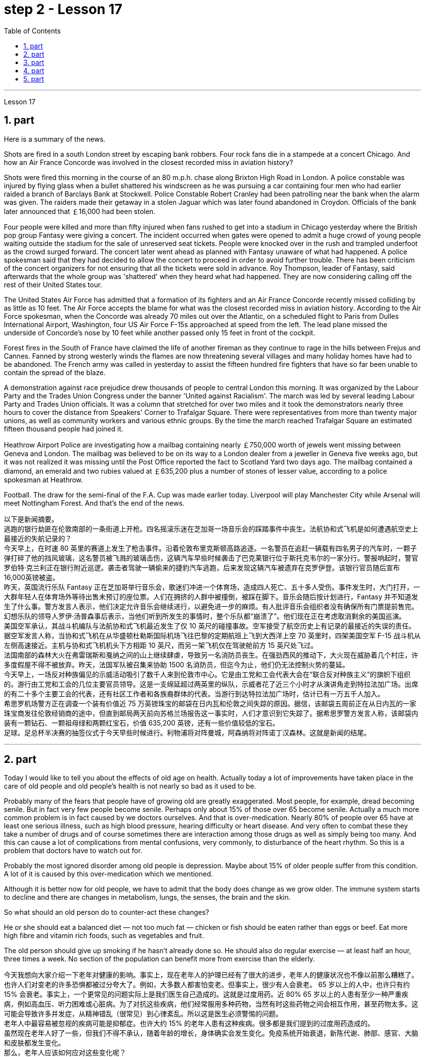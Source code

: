 
= step 2 - Lesson 17
:toc: left
:sectnums:

---



Lesson 17 +

== part

Here is a summary of the news.

Shots are fired in a south London street by escaping bank robbers. Four rock fans die in a stampede at a concert Chicago. And how an Air France Concorde was involved in the closest recorded miss in aviation history?

Shots were fired this morning in the course of an 80 m.p.h. chase along Brixton High Road in London. A police constable was injured by flying glass when a bullet shattered his windscreen as he was pursuing a car containing four men who had earlier raided a branch of Barclays Bank at Stockwell. Police Constable Robert Cranley had been patrolling near the bank when the alarm was given. The raiders made their getaway in a stolen Jaguar which was later found abandoned in Croydon. Officials of the bank later announced that ￡16,000 had been stolen.

Four people were killed and more than fifty injured when fans rushed to get into a stadium in Chicago yesterday where the British pop group Fantasy were giving a concert. The incident occurred when gates were opened to admit a huge crowd of young people waiting outside the stadium for the sale of unreserved seat tickets. People were knocked over in the rush and trampled underfoot as the crowd surged forward. The concert later went ahead as planned with Fantasy unaware of what had happened. A police spokesman said that they had decided to allow the concert to proceed in order to avoid further trouble. There has been criticism of the concert organizers for not ensuring that all the tickets were sold in advance. Roy Thompson, leader of Fantasy, said afterwards that the whole group was 'shattered' when they heard what had happened. They are now considering calling off the rest of their United States tour.

The United States Air Force has admitted that a formation of its fighters and an Air France Concorde recently missed colliding by as little as 10 feet. The Air Force accepts the blame for what was the closest recorded miss in aviation history. According to the Air Force spokesman, when the Concorde was already 70 miles out over the Atlantic, on a scheduled flight to Paris from Dulles International Airport, Washington, four US Air Force F-15s approached at speed from the left. The lead plane missed the underside of Concorde’s nose by 10 feet while another passed only 15 feet in front of the cockpit.

Forest fires in the South of France have claimed the life of another fireman as they continue to rage in the hills between Frejus and Cannes. Fanned by strong westerly winds the flames are now threatening several villages and many holiday homes have had to be abandoned. The French army was called in yesterday to assist the fifteen hundred fire fighters that have so far been unable to contain the spread of the blaze.

A demonstration against race prejudice drew thousands of people to central London this morning. It was organized by the Labour Party and the Trades Union Congress under the banner 'United against Racialism'. The march was led by several leading Labour Party and Trades Union officials. It was a column that stretched for over two miles and it took the demonstrators nearly three hours to cover the distance from Speakers' Corner to Trafalgar Square. There were representatives from more than twenty major unions, as well as community workers and various ethnic groups. By the time the march reached Trafalgar Square an estimated fifteen thousand people had joined it.

Heathrow Airport Police are investigating how a mailbag containing nearly ￡750,000 worth of jewels went missing between Geneva and London. The mailbag was believed to be on its way to a London dealer from a jeweller in Geneva five weeks ago, but it was not realized it was missing until the Post Office reported the fact to Scotland Yard two days ago. The mailbag contained a diamond, an emerald and two rubies valued at ￡635,200 plus a number of stones of lesser value, according to a police spokesman at Heathrow.

Football. The draw for the semi-final of the F.A. Cup was made earlier today. Liverpool will play Manchester City while Arsenal will meet Nottingham Forest. And that’s the end of the news.


以下是新闻摘要。 +
逃跑的银行劫匪在伦敦南部的一条街道上开枪。四名摇滚乐迷在芝加哥一场音乐会的踩踏事件中丧生。法航协和式飞机是如何遭遇航空史上最接近的失航记录的？ +
今天早上，在时速 80 英里的赛道上发生了枪击事件。沿着伦敦布里克斯顿高路追逐。一名警员在追赶一辆载有四名男子的汽车时，一颗子弹打碎了他的挡风玻璃，这名警员被飞溅的玻璃击伤，这辆汽车早些时候袭击了巴克莱银行位于斯托克韦尔的一家分行。警报响起时，警官罗伯特·克兰利正在银行附近巡逻。袭击者驾驶一辆偷来的捷豹汽车逃跑，后来发现这辆汽车被遗弃在克罗伊登。该银行官员随后宣布16,000英镑被盗。 +
昨天，英国流行乐队 Fantasy 正在芝加哥举行音乐会，歌迷们冲进一个体育场，造成四人死亡、五十多人受伤。事件发生时，大门打开，一大群年轻人在体育场外等待出售未预订的座位票。人们在拥挤的人群中被撞倒，被踩在脚下。音乐会随后按计划进行，Fantasy 并不知道发生了什么事。警方发言人表示，他们决定允许音乐会继续进行，以避免进一步的麻烦。有人批评音乐会组织者没有确保所有门票提前售完。幻想乐队的领导人罗伊·汤普森事后表示，当他们听到所发生的事情时，整个乐队都“崩溃了”。他们现在正在考虑取消剩余的美国巡演。 +
美国空军承认，其战斗机编队与法航协和式飞机最近发生了仅 10 英尺的碰撞事故。空军接受了航空历史上有记录的最接近的失误的责任。据空军发言人称，当协和式飞机在从华盛顿杜勒斯国际机场飞往巴黎的定期航班上飞到大西洋上空 70 英里时，四架美国空军 F-15 战斗机从左侧高速接近。主机与协和式飞机机头下方相距 10 英尺，而另一架飞机仅在驾驶舱前方 15 英尺处飞过。 +
法国南部的森林大火在弗雷瑞斯和戛纳之间的山上继续肆虐，导致另一名消防员丧生。在强劲西风的推动下，大火现在威胁着几个村庄，许多度假屋不得不被放弃。昨天，法国军队被召集来协助 1500 名消防员，但迄今为止，他们仍无法控制火势的蔓延。 +
今天早上，一场反对种族偏见的示威活动吸引了数千人来到伦敦市中心。它是由工党和工会代表大会在“联合反对种族主义”的旗帜下组织的。游行由工党和工会的几位主要官员领导。这是一支绵延超过两英里的纵队，示威者花了近三个小时才从演讲角走到特拉法加广场。出席的有二十多个主要工会的代表，还有社区工作者和各族裔群体的代表。当游行到达特拉法加广场时，估计已有一万五千人加入。 +
希思罗机场警方正在调查一个装有价值近 75 万英镑珠宝的邮袋在日内瓦和伦敦之间失踪的原因。据信，该邮袋五周前正在从日内瓦的一家珠宝商发往伦敦经销商的途中，但直到邮局两天前向苏格兰场报告这一事实时，人们才意识到它失踪了。据希思罗警方发言人称，该邮袋内装有一颗钻石、一颗祖母绿和两颗红宝石，价值 635,200 英镑，还有一些价值较低的宝石。 +
足球。足总杯半决赛的抽签仪式于今天早些时候进行。利物浦将对阵曼城，阿森纳将对阵诺丁汉森林。这就是新闻的结尾。 +


---

== part

Today I would like to tell you about the effects of old age on health. Actually today a lot of improvements have taken place in the care of old people and old people’s health is not nearly so bad as it used to be.

Probably many of the fears that people have of growing old are greatly exaggerated. Most people, for example, dread becoming senile. But in fact very few people become senile. Perhaps only about 15% of those over 65 become senile. Actually a much more common problem is in fact caused by we doctors ourselves. And that is over-medication. Nearly 80% of people over 65 have at least one serious illness, such as high blood pressure, hearing difficulty or heart disease. And very often to combat these they take a number of drugs and of course sometimes there are interaction among those drugs as well as simply being too many. And this can cause a lot of complications from mental confusions, very commonly, to disturbance of the heart rhythm. So this is a problem that doctors have to watch out for.

Probably the most ignored disorder among old people is depression. Maybe about 15% of older people suffer from this condition. A lot of it is caused by this over-medication which we mentioned.

Although it is better now for old people, we have to admit that the body does change as we grow older. The immune system starts to decline and there are changes in metabolism, lungs, the senses, the brain and the skin.

So what should an old person do to counter-act these changes?

He or she should eat a balanced diet — not too much fat — chicken or fish should be eaten rather than eggs or beef. Eat more high fibre and vitamin rich foods, such as vegetables and fruit.

The old person should give up smoking if he hasn’t already done so. He should also do regular exercise — at least half an hour, three times a week. No section of the population can benefit more from exercise than the elderly.



今天我想向大家介绍一下老年对健康的影响。事实上，现在老年人的护理已经有了很大的进步，老年人的健康状况也不像以前那么糟糕了。 +
也许人们对变老的许多恐惧都被过分夸大了。例如，大多数人都害怕变老。但事实上，很少有人会衰老。 65 岁以上的人中，也许只有约 15% 会衰老。事实上，一个更常见的问题实际上是我们医生自己造成的。这就是过度用药。近 80% 65 岁以上的人患有至少一种严重疾病，例如高血压、听力困难或心脏病。为了对抗这些疾病，他们经常服用多种药物，当然有时这些药物之间会相互作用，甚至药物太多。这可能会导致许多并发症，从精神错乱（很常见）到心律紊乱。所以这是医生必须警惕的问题。 +
老年人中最容易被忽视的疾病可能是抑郁症。也许大约 15% 的老年人患有这种疾病。很多都是我们提到的过度用药造成的。 +
虽然现在老年人好了一些，但我们不得不承认，随着年龄的增长，身体确实会发生变化。免疫系统开始衰退，新陈代谢、肺部、感官、大脑和皮肤都发生变化。 +
那么，老年人应该如何应对这些变化呢？ +
他或她应该均衡饮食——不要吃太多脂肪——应该吃鸡肉或鱼，而不是鸡蛋或牛肉。多吃高纤维和富含维生素的食物，如蔬菜和水果。 +
如果老人还没有戒烟，就应该戒烟。他还应该定期锻炼——至少半小时，每周三次。没有哪个群体比老年人更能从锻炼中受益。 +


---

== part

Carl: I hope I'm not interrupting your work, Mr. Thornton. You must be very busy at this time of the day. +
Paul: Not at all. Come in, come in, Mr. Finch. I'm just tasting a few of the dishes we'll be serving this morning. +
Carl: That looks interesting. What exactly is it? +
Paul: That one is fish — in a special sauce. One of my new creations, actually. +
Carl: I'm looking forward to trying it. +
Paul: I do hope you've enjoyed your stay with us. +
Carl: Very much, indeed. We both find it very relaxing here. +
Paul: Well, I'm sure there's lots more you'd like to ask, so, please, go ahead. +
Carl: Thanks. I notice that you have a sort of team of helpers. How do you organize who does what? Surely it's difficult with so many talented people? +
Paul: Everyone contributes ideas, of course, and to a certain extent shares in the decision-making. We all have our different specialities and different ways of doing things, but that's a great advantage in a place like this. If there is any disagreement, I have the final word. After all, I own the business and I'm the boss. But it happens very rarely. I'm glad to say. +
Carl: Have you had them with you for long? +
Paul: Not all of them, no. Alan's been with me for about five years. I used to have a restaurant on the east coast. Then I got the offer to do a lecture tour of Australia and New Zealand, you know, with practical demonstrations, so I sold the business, and then Alan and I looked around for two young chefs to take with us. Tom and Martin have been working for me ever since (Laughs.) Chefs are not a problem, but I'm having a lot of trouble at the moment finding good, reliable domestic staff. +
Carl: How long did the tour last? +
Paul: We were away for over two years in the end because more and more organizations wanted to see the show, and one thing led to another. +
Carl: Had you been considering this present venture for long? +
Paul: For some time, yes. During the tour I began to think it might be interesting to combine the show idea with a permanent establishment. And so here we are. +
Carl: And what made you choose this particular spot? +
Paul: Quite a few people have been surprised — you're not the first. It does seem a bit out of the way, I know, but I didn't want to start up in London. There's far too much competition. Then I decided to go for a different type of client altogether — the sort of person who wants to get away from it all; who loves peace and quiet, and beautiful scenery but also appreciates good food. When I saw the farmhouse I couldn't resist it. I was brought up not far from here so everything just fell into place. +
Carl: To go back to the food, Paul. Do you have a large selection of dishes to choose from or are you always looking for new ideas? +
Paul: Both. A lot of the dishes had already been created on the tour, but I encourage my staff to experiment whenever possible. I mean I can't keep serving the same dishes. The people who come here expect something unusual at every course, and some guests, I hope, will want to return. +
Carl: I know two who certainly will. +
Paul: It's very kind of you to say so. Is there anything else you'd like to know? +
Carl: As a matter of fact, there is. Your grapefruit and ginger marmalade tastes delicious. Could you possibly give me the recipe? +
Paul: It isn't really my secret to give. It belongs to Alan, but I'm sure if you ask him he'll be glad to oblige you — as long as you promise not to print it in your magazine!


卡尔：我希望我没有打扰您的工作，桑顿先生。一天中的这个时候你一定很忙。 +
保罗：一点也不。进来，进来，芬奇先生。我只是品尝我们今天早上提供的一些菜肴。 +
卡尔：看起来很有趣。到底是什么？ +
保罗：那是鱼——配上一种特殊的酱汁。实际上，这是我的新创作之一。 +
卡尔：我很期待尝试一下。 +
保罗：我衷心希望您在我们这里过得愉快。 +
卡尔：确实非常喜欢。我们都觉得这里非常放松。 +
保罗：嗯，我确信您还有很多问题想问，所以，请继续。 +
卡尔：谢谢。我注意到你有一个助手团队。你如何组织谁做什么？这么多人才，肯定很难吧？ +
Paul：当然，每个人都贡献想法，并在一定程度上参与决策。我们都有不同的专长和不同的做事方式，但这在这样的地方是一个很大的优势。如果有任何不同意见，我有最终决定权。毕竟，我拥有这家公司，我是老板。但这种情况很少发生。我很高兴地说。 +
卡尔：你带着它们很久了吗？ +
保罗：不是全部，不是。艾伦和我在一起大约五年了。我以前在东海岸有一家餐馆。然后我得到了在澳大利亚和新西兰进行巡回演讲的邀请，你知道，并进行实际演示，所以我卖掉了公司，然后艾伦和我四处寻找两位年轻的厨师可以带我们一起去。从那时起，汤姆和马丁就一直为我工作（笑）。厨师不是问题，但我目前在寻找优秀、可靠的家政人员方面遇到了很多麻烦。 +
卡尔：这次巡演持续了多长时间？ +
Paul：我们最终离开了两年多，因为越来越多的组织想看这个节目，一件事导致了另一件事。 +
卡尔：您考虑目前的这项事业很久了吗？ +
保罗：有一段时间，是的。在参观过程中，我开始认为将展览理念与永久性设施结合起来可能会很有趣。我们就到这里了。 +
卡尔：是什么让你选择了这个特定地点？ +
保罗：很多人都感到惊讶——你不是第一个。我知道，这似乎有点偏僻，但我不想在伦敦创业。竞争太多了。然后我决定去寻找完全不同类型的客户——那种想要摆脱一切的人；喜欢宁静、美丽的风景，也喜欢美食。当我看到农舍时，我无法抗拒。我是在离这里不远的地方长大的，所以一切都很顺利。 +
卡尔：回到食物上来，保罗。您是否有大量菜肴可供选择，或者您总是在寻找新创意？ +
保罗：两者都有。很多菜肴已经在巡演中制作完成，但我鼓励我的员工尽可能进行尝试。我的意思是我不能一直提供同样的菜肴。来到这里的人们期望每道菜都有不同寻常的东西，我希望有些客人会想回来。 +
卡尔：我知道有两个人肯定会的。 +
保罗：你这么说真是太好了。您还有什么想知道的吗？ +
卡尔：事实上，是有的。你的柚子和生姜果酱味道鲜美。你能给我菜谱吗？ +
保罗：奉献并不是我的秘密。它属于艾伦，但我相信如果你问他，他会很乐意满足你——只要你保证不把它印在你的杂志上！ +


---

== part

Shelagh: Um, it's another one of my adventures as a tourist, um, finding out things you really didn't expect to find out when you went to the place! I went to Pompeii and of course what you go to Pompeii for is, er, the archaeology. +
Liz: To see the ruins. +
Shelagh: To see the ruins. And I was actually seeing the ruins but, um, suddenly my attention was caught by something else. I was just walking round the corner of a ruin, into a group of trees, pine trees, and I was just looking at them, admiring them and suddenly I saw a man halfway up this tree, and I was looking at him so all I could see was his hands and his feet and he was about 20 or 30 feet up. I thought, 'Goodness, what's going on here. Has he got a ladder or hasn't he?' So I walked round to see if he had a ladder. No, he had just gone straight up the tree. +
Liz: He'd shinned up the tree. +
Shelagh: He'd shinned up the tree. Like a monkey, more or less, except he was a rather middle-aged monkey ... He was, er, he was all of 50 and (Oh God), what's going on here? Anyway, I walked a bit further and saw other people either up trees or preparing to go up trees, and then I noticed a man standing there directing them, a sort of foreman, and began to wonder what on earth was going on, and then on the ground I saw there were all these polythene buckets and they were full of pine cones and of course what they were doing was collecting pine cones, and I thought, 'Well, how tidy of them to collect pine cones to stop the ruins being, um, made, um, made untidy with all these things.' Then I saw there was a lorry ... full of pine cones ... This was getting ridiculous ... They were really collecting them in a big way. So I, um, asked the, er, foreman what was going on and he said, 'Well you know, um, pine nuts are extremely sought after and valuable in the food industry in Italy.' +
Liz: For food (Yeah). Not fuel! I thought you were going to say they were going to put (burn) them on a fire. Yes. +
Shelagh: Well, they might burn the, er, cones when they've finished with them but inside these cones are little white things like nuts and, er, I realized that they're used in Italian cooking quite a lot in, er, there's a particular sauce that goes with spaghetti, em, from Genova, I think, called 'pesto' in which these nuts are ground up and of course they come in cakes and sweets and things like that. +
Liz: So it's quite a delicacy. +
Shelagh: It's quite a delicacy. And of course I'd never thought of how they actually got them 'cos you can't imagine having a pine nut farm. So what he said happens is that private firms like his buy a licence off the Italian State for the right to go round places like Pompeii — archaeological sites and things — and systematically collect all the pine cones that come off the trees and similarly in the, in the forests. +
Liz: And of course they have to go up the tree because by the time it's fallen the, the food isn't any good. +
Shelagh: That's right. They're pulling them down and he said they were very good at, um, recognizing which ones were ready and which ones were a bit hard and etc. And each of them had a sort of stick with a hook at the end which they were using to pull the pines off, off the trees but clearly it wasn't enough to sit around and wait till they fell down. You, you had to do something about it. There they were. So that was, er, the end of my looking at the ruins for about half an hour. I was too fascinated by this, er, strange form of er, agriculture. +
Liz: Well, what you don't intend to see is always the most interesting. +
Shelagh: Much more interesting.

Shelagh：嗯，这是我作为一名游客的另一次冒险，嗯，发现了你去那个地方时真正没想到会发现的东西！我去了庞贝城，当然你去庞贝城是为了呃考古。 +
莉兹：去看废墟。 +
Shelagh：去看废墟。我实际上看到了废墟，但是，嗯，突然我的注意力被其他东西吸引了。我正绕着废墟的拐角走，走进一群树，松树，我只是看着它们，欣赏它们，突然我看到一个人在这棵树的半路上，我看着他，所以我可以看到他的手和脚，他大约有 20 或 30 英尺高。我想，‘天哪，这是怎么回事。他有梯子吗？于是我绕过去看看他是否有梯子。不，他刚刚直接爬上了树。 +
莉兹：他已经爬上树了。 +
Shelagh：他已经爬上树了。或多或少像一只猴子，只不过他是一只相当中年的猴子……他，呃，他都 50 岁了，（天哪），这里发生了什么事？不管怎样，我又走了一点，看到其他人要么上树，要么准备上树，然后我注意到一个人站在那里指挥他们，有点像工头，我开始想知道到底发生了什么事，然后我看到地上有很多聚乙烯桶，里面装满了松果，当然他们所做的就是收集松果，我想，‘好吧，他们收集松果以防止废墟被毁，真是太整洁了。 ，嗯，所有这些东西都弄得乱七八糟。然后我看到有一辆卡车…​装满了松果…​这太荒谬了…​他们真的在大规模收集它们。所以我，嗯，问，呃，工头发生了什么事，他说，“嗯，你知道，嗯，松子在意大利的食品工业中非常受欢迎并且很有价值。” +
莉兹：为了食物（是的）。不是燃料！我以为你会说他们要把它们放在火上（烧掉）。是的。 +
Shelagh：嗯，当他们用完圆锥体后，他们可能会烧掉，呃，圆锥体，但这些圆锥体里面有一些白色的小东西，比如坚果，呃，我意识到它们在意大利烹饪中经常使用，呃，我想有一种来自热那亚的特殊酱汁，可以搭配意大利面条，叫做“香蒜酱”，其中将这些坚果磨碎，当然它们也可以用于蛋糕和糖果之类的东西中。 +
莉兹：所以这是一道美味佳肴。 +
Shelagh：这真是一道美味。当然，我从来没有想过他们是如何得到它们的，因为你无法想象有一个松子农场。所以他所说的情况是，像他这样的私营公司从意大利政府那里购买了许可证，有权进入庞贝古城等地方——考古遗址之类的地方——并系统地收集从树上掉下来的所有松果，同样，在森林里。 +
丽兹：当然，他们必须爬上树，因为当树掉下来时，食物就不再好吃了。 +
谢拉：没错。他们正在把它们拉下来，他说他们非常擅长，嗯，识别哪些已经准备好，哪些有点硬等等。每个人都有一根末端有钩子的棍子，它们是人们常常把松树从树上拉下来，但显然，坐等松树倒下是不够的。你，你必须为此做点什么。他们就在那里。就这样，呃，我对废墟看了大约半个小时的时间就结束了。我对这种呃农业的奇怪形式太着迷了。 +
莉兹：嗯，你不打算看到的总是最有趣的。 +
Shelagh：更有趣。 +

---

== part

1. In all humility, I accept the nomination ... I am happy to be able to say to you that I come to you unfettered by a single obligation or promise to any living person.  (Thomas Dewey 24/06/48) +
2. I'll never tell a lie. I'll never make a misleading statement. I'll never betray the trust of those who have confidence in me. And I will never avoid a controversial issue. Watch me closely, because I won't be any better President than I am a candidate.  (Jimmy Carter 13/11/75) +
3. I believe that this nation should commit itself to achieving the goal, before this decade is out, of landing a man on the moon and returning him safely to the earth. No single space project in this period will be more impressive to mankind, or more important for the long-range exploration of space; and none will be so difficult, or expensive to accomplish ... But, in a very real sense, it will not be one man going to the moon. If we make this judgement affirmatively, it will be an entire nation ... I believe we should go to the moon.  (John F. Kennedy 25/05/61) +
4. Those of us who loved him, and who take him to his rest today, pray that what he was to us, what he wished for others will some day come to pass for all the world. As he said many times, in many parts of this nation, to those he touched and who sought to touch him: "Some men see things as they are and say 'Why?' I dream things that never were and say 'Why not?'".  (Edward M. Kennedy (08/06/68) +
5. Because if they don't awake, they're going to find out that this little Negro that they thought was passive has become a roaring, uncontrollable lion right in right at their door — not at their doorstep, inside their house, in their bed, in their kitchen, in their attic, in the basement.  (Malcolm X. 28/06/64) +
6. I guess I couldn't say that er I wouldn't continue to do that, because I don't want the Carter Administration, and because I don't want Secretary Vance er to have to take the blame for the decisions that I felt that I had to make, decisions which I still feel were very much in the interest of this nation, er I think it best that I remove myself from the formal employ of the government er and pursue er my interests in foreign and domestic policy as a private citizen.  (Andrew Young 15/08/79)




我谦虚地接受提名……我很高兴能够对你们说，我来到你们这里，不受对任何活着的人的单一义务或承诺的约束。 （托马斯·杜威 24/06/48） +
我永远不会说谎。我永远不会发表误导性的言论。我永远不会辜负那些对我有信心的人的信任。我永远不会回避有争议的问题。密切关注我，因为我不会比我成为一名候选人更好的总统。 （吉米卡特 13/11/75） +
我相信这个国家应该致力于在这个十年结束之前实现将人类送上月球并安全返回地球的目标。这一时期的任何一个太空项目都不会比这更让人类印象深刻，或者对太空的远程探索更重要。实现这一目标不会如此困难或昂贵……但是，从真正意义上来说，登月不会是一个人的事。如果我们做出肯定的判断，那将是整个国家……我相信我们应该去月球。 （约翰·肯尼迪 25/05/61） +
我们这些爱他、今天送他安息的人，祈祷他对我们的意义、他对他人的愿望有一天会在全世界实现。正如他在这个国家的许多地方多次对那些他接触过的人和试图接触他的人所说的那样：“有些人看到事物的本来面目，然后说‘为什么？’”我梦想着从未有过的事情，然后说‘为什么不呢？’”。 （爱德华·M·肯尼迪 (08/06/68) +
因为如果他们不醒来，他们就会发现这个他们认为被动的小黑人已经变成了一头咆哮的、无法控制的狮子，就在他们的门口——不是在他们的门口，在他们的房子里，在他们的床上，在他们的厨房，在他们的阁楼，在地下室。 （马尔科姆·X.28/06/64） +
我想我不能说，呃，我不会继续这样做，因为我不想要卡特政府，因为我不希望万斯国务卿不得不为我认为的决定承担责任我必须做出的决定，我仍然认为这些决定非常符合这个国家的利益，呃我认为最好是我从政府的正式雇员中解脱出来，并作为一个国家在外交和国内政策中追求我的利益。私人公民。 （安德鲁·杨 15/08/79）

---
